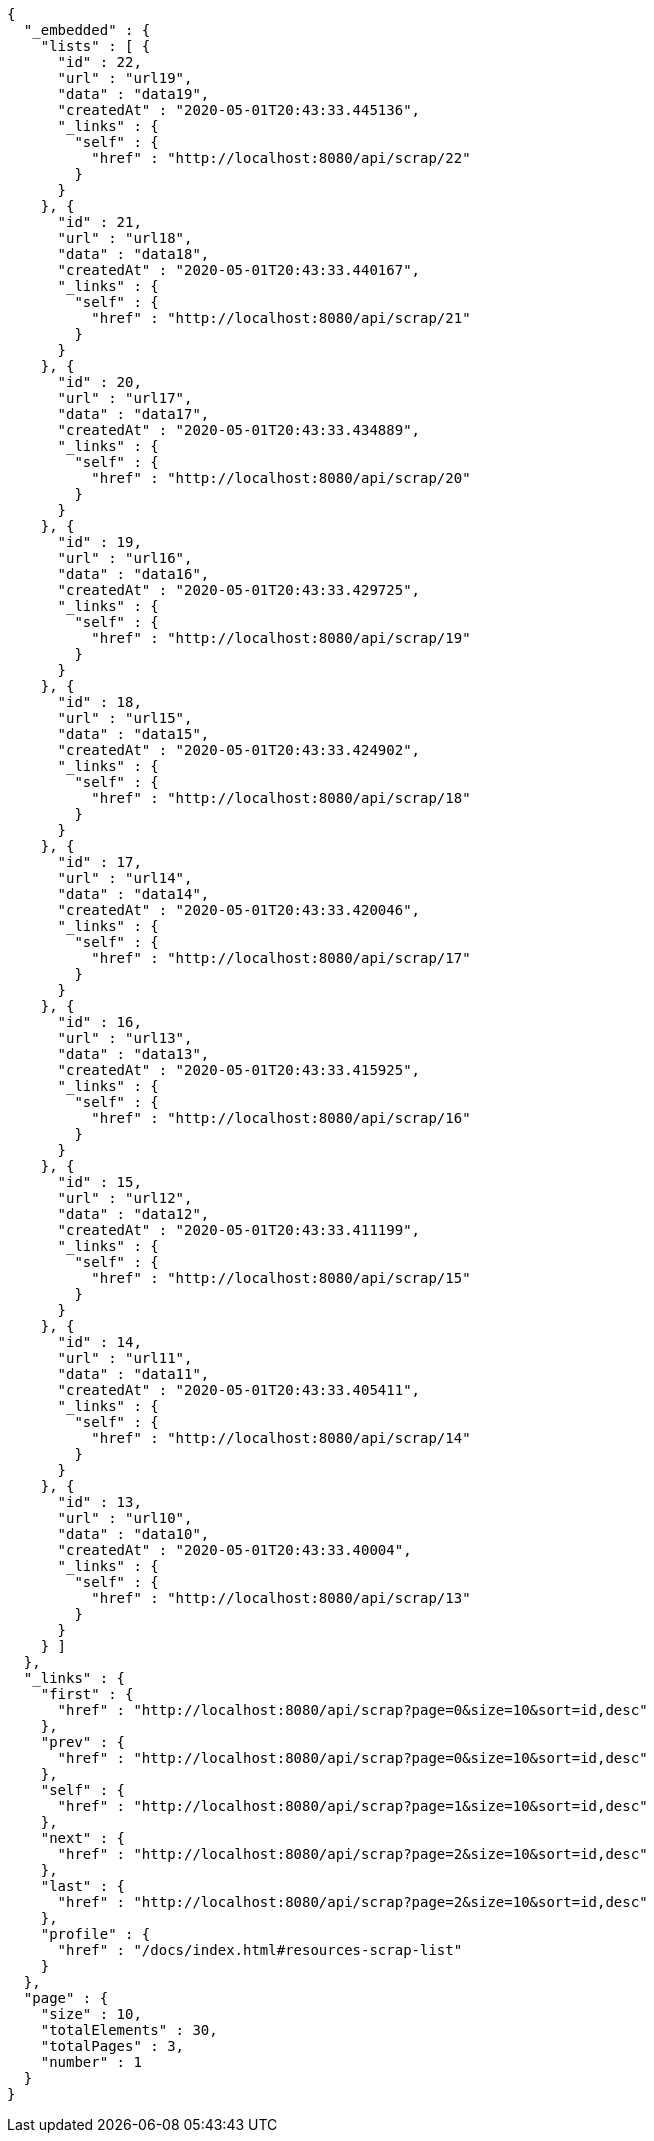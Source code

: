 [source,options="nowrap"]
----
{
  "_embedded" : {
    "lists" : [ {
      "id" : 22,
      "url" : "url19",
      "data" : "data19",
      "createdAt" : "2020-05-01T20:43:33.445136",
      "_links" : {
        "self" : {
          "href" : "http://localhost:8080/api/scrap/22"
        }
      }
    }, {
      "id" : 21,
      "url" : "url18",
      "data" : "data18",
      "createdAt" : "2020-05-01T20:43:33.440167",
      "_links" : {
        "self" : {
          "href" : "http://localhost:8080/api/scrap/21"
        }
      }
    }, {
      "id" : 20,
      "url" : "url17",
      "data" : "data17",
      "createdAt" : "2020-05-01T20:43:33.434889",
      "_links" : {
        "self" : {
          "href" : "http://localhost:8080/api/scrap/20"
        }
      }
    }, {
      "id" : 19,
      "url" : "url16",
      "data" : "data16",
      "createdAt" : "2020-05-01T20:43:33.429725",
      "_links" : {
        "self" : {
          "href" : "http://localhost:8080/api/scrap/19"
        }
      }
    }, {
      "id" : 18,
      "url" : "url15",
      "data" : "data15",
      "createdAt" : "2020-05-01T20:43:33.424902",
      "_links" : {
        "self" : {
          "href" : "http://localhost:8080/api/scrap/18"
        }
      }
    }, {
      "id" : 17,
      "url" : "url14",
      "data" : "data14",
      "createdAt" : "2020-05-01T20:43:33.420046",
      "_links" : {
        "self" : {
          "href" : "http://localhost:8080/api/scrap/17"
        }
      }
    }, {
      "id" : 16,
      "url" : "url13",
      "data" : "data13",
      "createdAt" : "2020-05-01T20:43:33.415925",
      "_links" : {
        "self" : {
          "href" : "http://localhost:8080/api/scrap/16"
        }
      }
    }, {
      "id" : 15,
      "url" : "url12",
      "data" : "data12",
      "createdAt" : "2020-05-01T20:43:33.411199",
      "_links" : {
        "self" : {
          "href" : "http://localhost:8080/api/scrap/15"
        }
      }
    }, {
      "id" : 14,
      "url" : "url11",
      "data" : "data11",
      "createdAt" : "2020-05-01T20:43:33.405411",
      "_links" : {
        "self" : {
          "href" : "http://localhost:8080/api/scrap/14"
        }
      }
    }, {
      "id" : 13,
      "url" : "url10",
      "data" : "data10",
      "createdAt" : "2020-05-01T20:43:33.40004",
      "_links" : {
        "self" : {
          "href" : "http://localhost:8080/api/scrap/13"
        }
      }
    } ]
  },
  "_links" : {
    "first" : {
      "href" : "http://localhost:8080/api/scrap?page=0&size=10&sort=id,desc"
    },
    "prev" : {
      "href" : "http://localhost:8080/api/scrap?page=0&size=10&sort=id,desc"
    },
    "self" : {
      "href" : "http://localhost:8080/api/scrap?page=1&size=10&sort=id,desc"
    },
    "next" : {
      "href" : "http://localhost:8080/api/scrap?page=2&size=10&sort=id,desc"
    },
    "last" : {
      "href" : "http://localhost:8080/api/scrap?page=2&size=10&sort=id,desc"
    },
    "profile" : {
      "href" : "/docs/index.html#resources-scrap-list"
    }
  },
  "page" : {
    "size" : 10,
    "totalElements" : 30,
    "totalPages" : 3,
    "number" : 1
  }
}
----